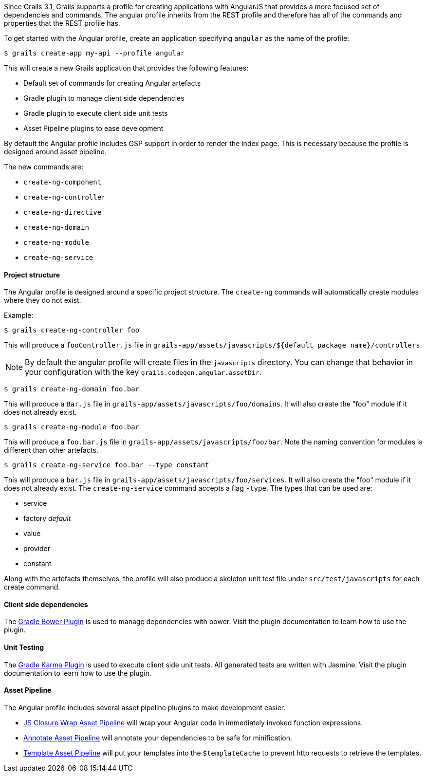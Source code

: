 Since Grails 3.1, Grails supports a profile for creating applications with AngularJS that provides a more focused set of dependencies and commands. The angular profile inherits from the REST profile and therefore has all of the commands and properties that the REST profile has.

To get started with the Angular profile, create an application specifying `angular` as the name of the profile:

[source,groovy]
----
$ grails create-app my-api --profile angular
----

This will create a new Grails application that provides the following features:

* Default set of commands for creating Angular artefacts
* Gradle plugin to manage client side dependencies
* Gradle plugin to execute client side unit tests
* Asset Pipeline plugins to ease development

By default the Angular profile includes GSP support in order to render the index page. This is necessary because the profile is designed around asset pipeline.

The new commands are:

* `create-ng-component`
* `create-ng-controller`
* `create-ng-directive`
* `create-ng-domain`
* `create-ng-module`
* `create-ng-service`



==== Project structure


The Angular profile is designed around a specific project structure. The `create-ng` commands will automatically create modules where they do not exist.

Example:
[source,groovy]
----
$ grails create-ng-controller foo
----

This will produce a `fooController.js` file in `grails-app/assets/javascripts/${default package name}/controllers`.

NOTE: By default the angular profile will create files in the `javascripts` directory. You can change that behavior in your configuration with the key `grails.codegen.angular.assetDir`.

[source,groovy]
----
$ grails create-ng-domain foo.bar
----

This will produce a `Bar.js` file in `grails-app/assets/javascripts/foo/domains`. It will also create the "foo" module if it does not already exist.

[source,groovy]
----
$ grails create-ng-module foo.bar
----

This will produce a `foo.bar.js` file in `grails-app/assets/javascripts/foo/bar`. Note the naming convention for modules is different than other artefacts.

[source,groovy]
----
$ grails create-ng-service foo.bar --type constant
----

This will produce a `bar.js` file in `grails-app/assets/javascripts/foo/services`. It will also create the "foo" module if it does not already exist. The `create-ng-service` command accepts a flag `-type`. The types that can be used are:

* service
* factory _default_
* value
* provider
* constant

Along with the artefacts themselves, the profile will also produce a skeleton unit test file under `src/test/javascripts` for each create command.


==== Client side dependencies


The <<ref-comcraigburkebowerinstallergradle-Gradle Bower Plugin,Gradle Bower Plugin>> is used to manage dependencies with bower. Visit the plugin documentation to learn how to use the plugin.


==== Unit Testing


The <<ref-comcraigburkekarmagradle-Gradle Karma Plugin,Gradle Karma Plugin>> is used to execute client side unit tests. All generated tests are written with Jasmine. Visit the plugin documentation to learn how to use the plugin.


==== Asset Pipeline


The Angular profile includes several asset pipeline plugins to make development easier.

* <<ref-comcraigburkejsclosurewrapassetpipeline-JS Closure Wrap Asset Pipeline,JS Closure Wrap Asset Pipeline>> will wrap your Angular code in immediately invoked function expressions.
* <<ref-comcraigburkeangularannotateassetpipeline-Annotate Asset Pipeline,Annotate Asset Pipeline>> will annotate your dependencies to be safe for minification.
* <<ref-comcraigburkeangulartemplateassetpipeline-Template Asset Pipeline,Template Asset Pipeline>> will put your templates into the `$templateCache` to prevent http requests to retrieve the templates.
